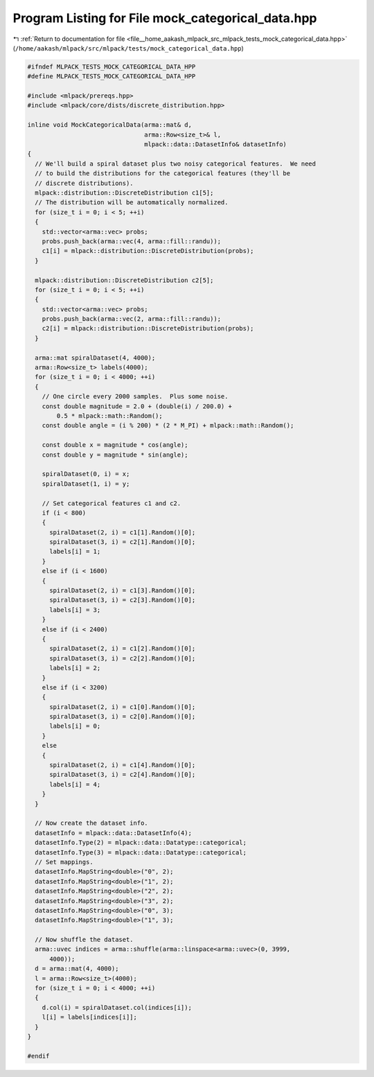 
.. _program_listing_file__home_aakash_mlpack_src_mlpack_tests_mock_categorical_data.hpp:

Program Listing for File mock_categorical_data.hpp
==================================================

|exhale_lsh| :ref:`Return to documentation for file <file__home_aakash_mlpack_src_mlpack_tests_mock_categorical_data.hpp>` (``/home/aakash/mlpack/src/mlpack/tests/mock_categorical_data.hpp``)

.. |exhale_lsh| unicode:: U+021B0 .. UPWARDS ARROW WITH TIP LEFTWARDS

.. code-block:: cpp

   
   #ifndef MLPACK_TESTS_MOCK_CATEGORICAL_DATA_HPP
   #define MLPACK_TESTS_MOCK_CATEGORICAL_DATA_HPP
   
   #include <mlpack/prereqs.hpp>
   #include <mlpack/core/dists/discrete_distribution.hpp>
   
   inline void MockCategoricalData(arma::mat& d,
                                   arma::Row<size_t>& l,
                                   mlpack::data::DatasetInfo& datasetInfo)
   {
     // We'll build a spiral dataset plus two noisy categorical features.  We need
     // to build the distributions for the categorical features (they'll be
     // discrete distributions).
     mlpack::distribution::DiscreteDistribution c1[5];
     // The distribution will be automatically normalized.
     for (size_t i = 0; i < 5; ++i)
     {
       std::vector<arma::vec> probs;
       probs.push_back(arma::vec(4, arma::fill::randu));
       c1[i] = mlpack::distribution::DiscreteDistribution(probs);
     }
   
     mlpack::distribution::DiscreteDistribution c2[5];
     for (size_t i = 0; i < 5; ++i)
     {
       std::vector<arma::vec> probs;
       probs.push_back(arma::vec(2, arma::fill::randu));
       c2[i] = mlpack::distribution::DiscreteDistribution(probs);
     }
   
     arma::mat spiralDataset(4, 4000);
     arma::Row<size_t> labels(4000);
     for (size_t i = 0; i < 4000; ++i)
     {
       // One circle every 2000 samples.  Plus some noise.
       const double magnitude = 2.0 + (double(i) / 200.0) +
           0.5 * mlpack::math::Random();
       const double angle = (i % 200) * (2 * M_PI) + mlpack::math::Random();
   
       const double x = magnitude * cos(angle);
       const double y = magnitude * sin(angle);
   
       spiralDataset(0, i) = x;
       spiralDataset(1, i) = y;
   
       // Set categorical features c1 and c2.
       if (i < 800)
       {
         spiralDataset(2, i) = c1[1].Random()[0];
         spiralDataset(3, i) = c2[1].Random()[0];
         labels[i] = 1;
       }
       else if (i < 1600)
       {
         spiralDataset(2, i) = c1[3].Random()[0];
         spiralDataset(3, i) = c2[3].Random()[0];
         labels[i] = 3;
       }
       else if (i < 2400)
       {
         spiralDataset(2, i) = c1[2].Random()[0];
         spiralDataset(3, i) = c2[2].Random()[0];
         labels[i] = 2;
       }
       else if (i < 3200)
       {
         spiralDataset(2, i) = c1[0].Random()[0];
         spiralDataset(3, i) = c2[0].Random()[0];
         labels[i] = 0;
       }
       else
       {
         spiralDataset(2, i) = c1[4].Random()[0];
         spiralDataset(3, i) = c2[4].Random()[0];
         labels[i] = 4;
       }
     }
   
     // Now create the dataset info.
     datasetInfo = mlpack::data::DatasetInfo(4);
     datasetInfo.Type(2) = mlpack::data::Datatype::categorical;
     datasetInfo.Type(3) = mlpack::data::Datatype::categorical;
     // Set mappings.
     datasetInfo.MapString<double>("0", 2);
     datasetInfo.MapString<double>("1", 2);
     datasetInfo.MapString<double>("2", 2);
     datasetInfo.MapString<double>("3", 2);
     datasetInfo.MapString<double>("0", 3);
     datasetInfo.MapString<double>("1", 3);
   
     // Now shuffle the dataset.
     arma::uvec indices = arma::shuffle(arma::linspace<arma::uvec>(0, 3999,
         4000));
     d = arma::mat(4, 4000);
     l = arma::Row<size_t>(4000);
     for (size_t i = 0; i < 4000; ++i)
     {
       d.col(i) = spiralDataset.col(indices[i]);
       l[i] = labels[indices[i]];
     }
   }
   
   #endif
